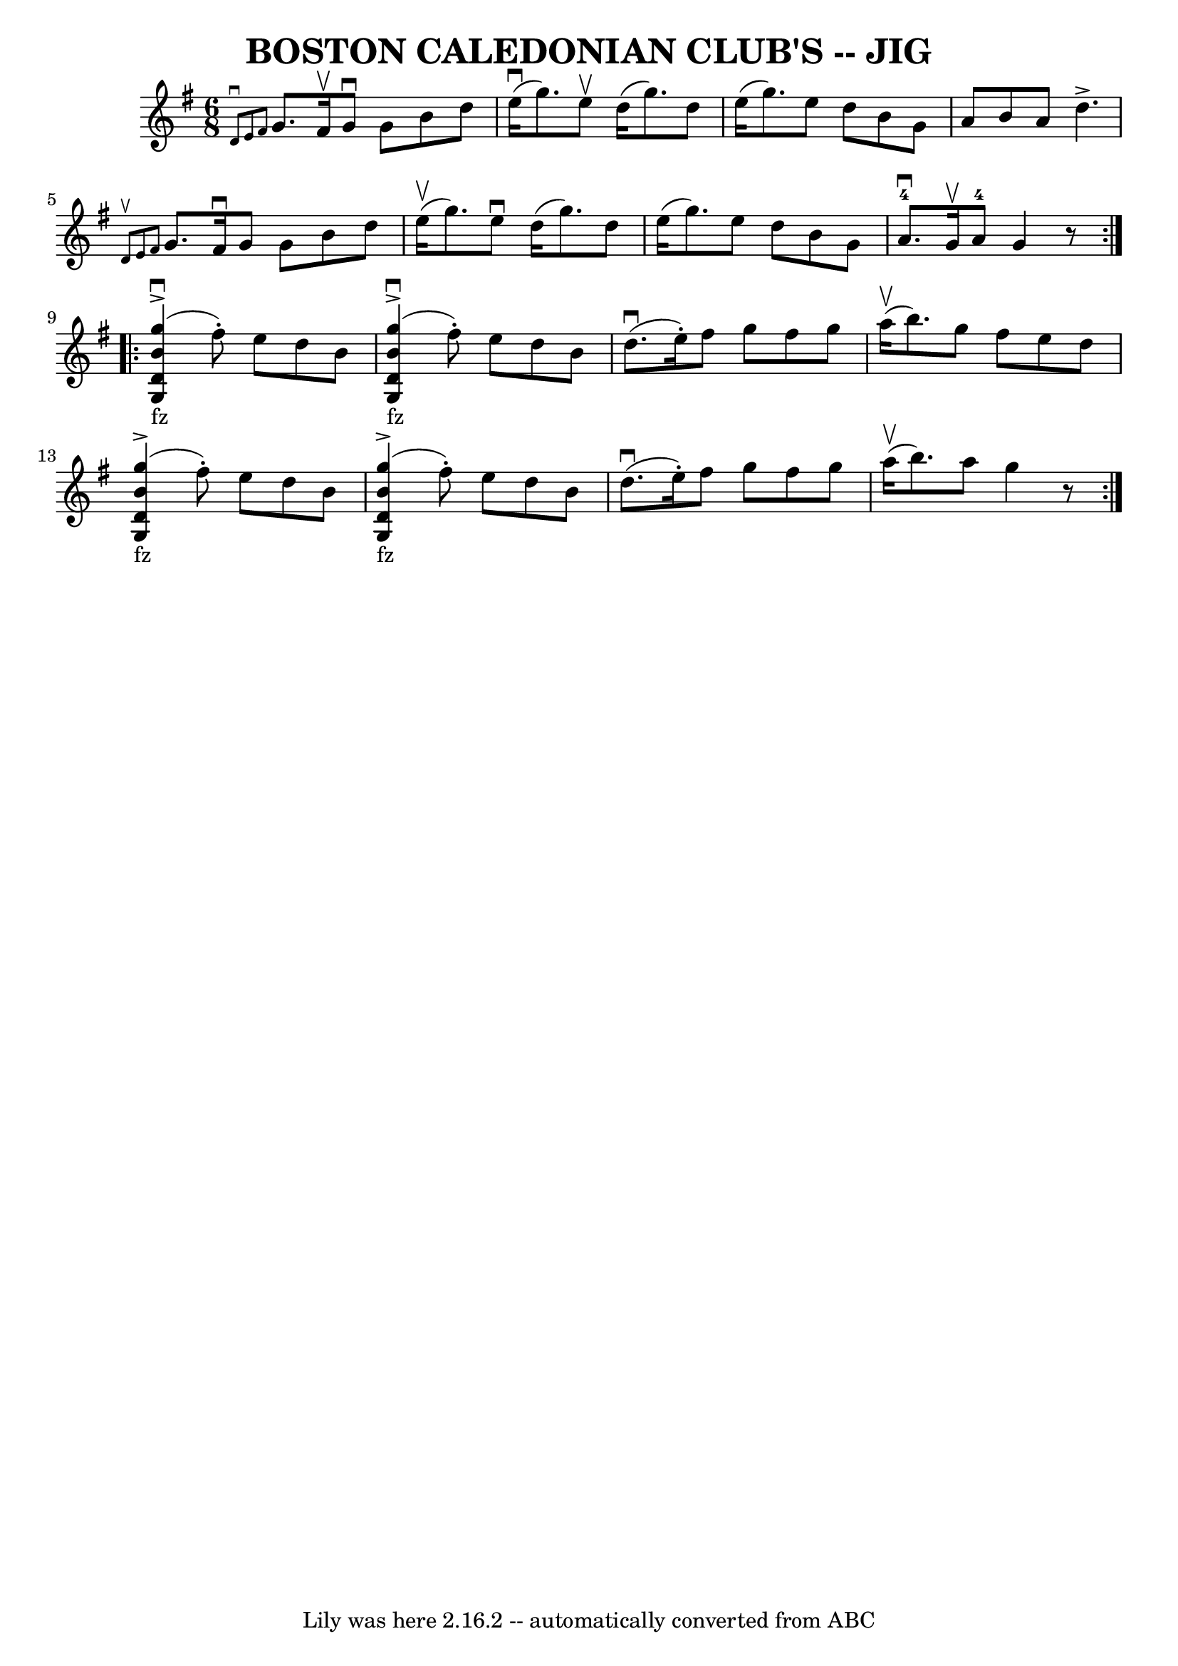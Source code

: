 \version "2.7.40"
\header {
	book = "Ryan's Mammoth Collection of Fiddle Tunes"
	crossRefNumber = "1"
	footnotes = ""
	tagline = "Lily was here 2.16.2 -- automatically converted from ABC"
	title = "BOSTON CALEDONIAN CLUB'S -- JIG"
}
voicedefault =  {
\set Score.defaultBarType = "empty"

\repeat volta 2 {
\time 6/8 \key g \major   \grace { d'8^\downbow e'8 fis'8  } g'8.    
fis'16^\upbow g'8^\downbow g'8 b'8 d''8    |
 e''16 
(^\downbow g''8.) e''8^\upbow d''16 (g''8.) d''8    |
  
 e''16 (g''8.) e''8 d''8 b'8 g'8    |
 a'8 b'8    
a'8 d''4.^\accent       |
 \grace { d'8^\upbow e'8 fis'8  }  
 g'8. fis'16^\downbow g'8 g'8 b'8 d''8    |
 e''16 
(^\upbow g''8.) e''8^\downbow d''16 (g''8.) d''8    |
  
 e''16 (g''8.) e''8 d''8 b'8 g'8    |
 a'8. 
-4^\downbow g'16^\upbow a'8-4 g'4    r8   }   % %staffsep 70pt
   \repeat volta 2 {       << g''4_"fz"(^\accent^\downbow b'4 d'4 g4 
  >> fis''8 -.) e''8 d''8 b'8    |
       << g''4 
_"fz"(^\accent^\downbow b'4 d'4 g4   >> fis''8 -.) e''8 d''8    
b'8        |
 d''8. (^\downbow e''16 -.) fis''8 g''8    
fis''8 g''8    |
 a''16 (^\upbow b''8.) g''8 fis''8    
e''8 d''8        |
       << g''4_"fz"(^\accent b'4 d'4 g4  
 >> fis''8 -.) e''8 d''8 b'8    |
       << g''4 
_"fz"(^\accent b'4 d'4 g4   >> fis''8 -.) e''8 d''8 b'8       
 |
 d''8. (^\downbow e''16 -.) fis''8 g''8 fis''8 g''8 
   |
 a''16 (^\upbow b''8.) a''8 g''4    r8   }   
}

\score{
    <<

	\context Staff="default"
	{
	    \voicedefault 
	}

    >>
	\layout {
	}
	\midi {}
}

